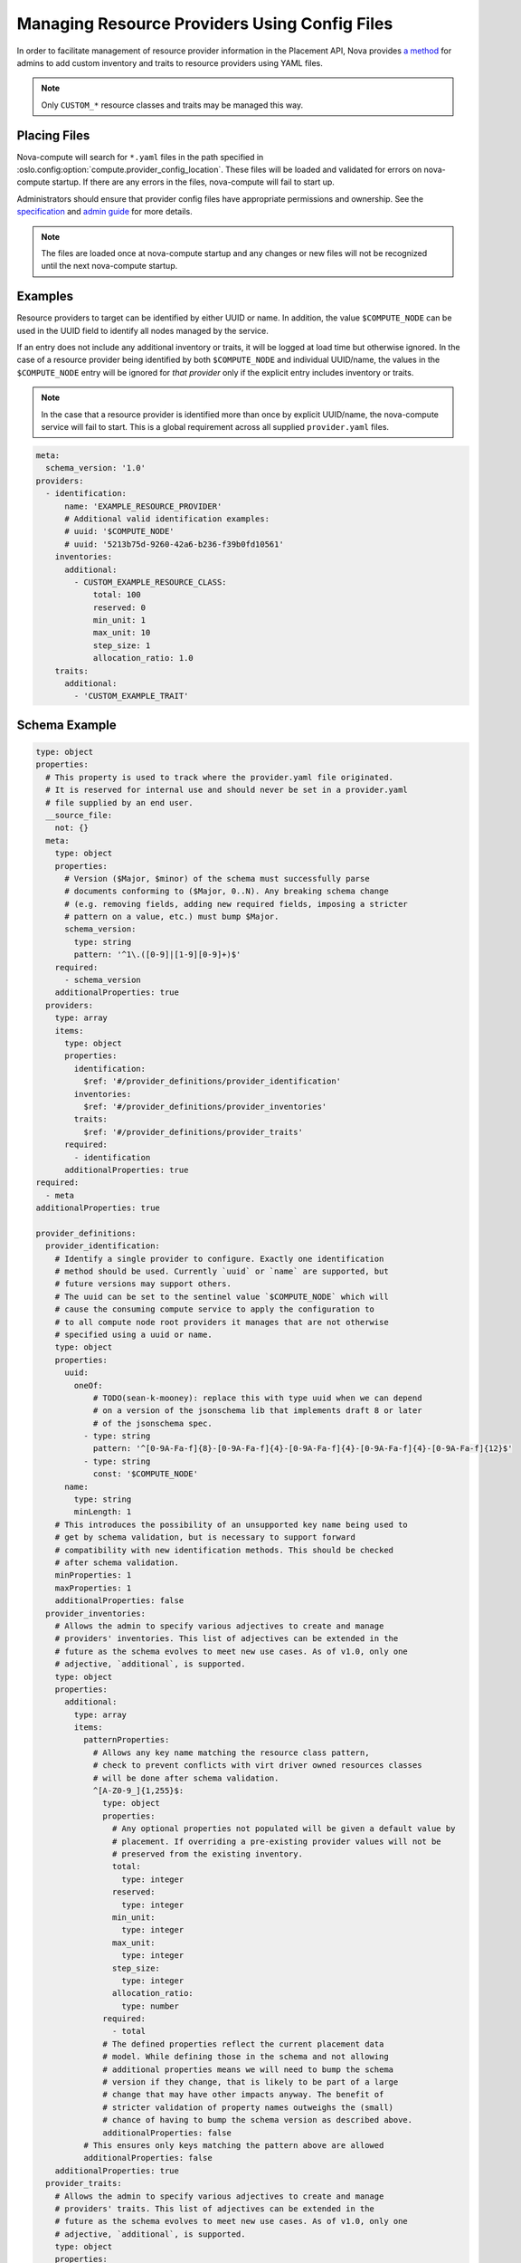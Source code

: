 ==============================================
Managing Resource Providers Using Config Files
==============================================

In order to facilitate management of resource provider information in the
Placement API, Nova provides `a method`__ for admins to add custom inventory
and traits to resource providers using YAML files.

__ https://specs.openstack.org/openstack/nova-specs/specs/ussuri/approved/provider-config-file.html

.. note::

    Only ``CUSTOM_*`` resource classes and traits may be managed this way.

Placing Files
-------------

Nova-compute will search for ``*.yaml`` files in the path specified in
:oslo.config:option:`compute.provider_config_location`. These files will be
loaded and validated for errors on nova-compute startup. If there are any
errors in the files, nova-compute will fail to start up.

Administrators should ensure that provider config files have appropriate
permissions and ownership. See the `specification`__ and `admin guide`__
for more details.

__ https://specs.openstack.org/openstack/nova-specs/specs/ussuri/approved/provider-config-file.html
__ https://docs.openstack.org/nova/latest/admin/managing-resource-providers.html

.. note::

    The files are loaded once at nova-compute startup and any changes or new
    files will not be recognized until the next nova-compute startup.

Examples
--------

Resource providers to target can be identified by either UUID or name. In
addition, the value ``$COMPUTE_NODE`` can be used in the UUID field to
identify all nodes managed by the service.

If an entry does not include any additional inventory or traits, it will be
logged at load time but otherwise ignored. In the case of a resource provider
being identified by both ``$COMPUTE_NODE`` and individual UUID/name, the
values in the ``$COMPUTE_NODE`` entry will be ignored for *that provider* only
if the explicit entry includes inventory or traits.

.. note::

    In the case that a resource provider is identified more than once by
    explicit UUID/name, the nova-compute service will fail to start. This
    is a global requirement across all supplied ``provider.yaml`` files.

.. code-block:: yaml

    meta:
      schema_version: '1.0'
    providers:
      - identification:
          name: 'EXAMPLE_RESOURCE_PROVIDER'
          # Additional valid identification examples:
          # uuid: '$COMPUTE_NODE'
          # uuid: '5213b75d-9260-42a6-b236-f39b0fd10561'
        inventories:
          additional:
            - CUSTOM_EXAMPLE_RESOURCE_CLASS:
                total: 100
                reserved: 0
                min_unit: 1
                max_unit: 10
                step_size: 1
                allocation_ratio: 1.0
        traits:
          additional:
            - 'CUSTOM_EXAMPLE_TRAIT'

Schema Example
--------------
.. code-block:: yaml

  type: object
  properties:
    # This property is used to track where the provider.yaml file originated.
    # It is reserved for internal use and should never be set in a provider.yaml
    # file supplied by an end user.
    __source_file:
      not: {}
    meta:
      type: object
      properties:
        # Version ($Major, $minor) of the schema must successfully parse
        # documents conforming to ($Major, 0..N). Any breaking schema change
        # (e.g. removing fields, adding new required fields, imposing a stricter
        # pattern on a value, etc.) must bump $Major.
        schema_version:
          type: string
          pattern: '^1\.([0-9]|[1-9][0-9]+)$'
      required:
        - schema_version
      additionalProperties: true
    providers:
      type: array
      items:
        type: object
        properties:
          identification:
            $ref: '#/provider_definitions/provider_identification'
          inventories:
            $ref: '#/provider_definitions/provider_inventories'
          traits:
            $ref: '#/provider_definitions/provider_traits'
        required:
          - identification
        additionalProperties: true
  required:
    - meta
  additionalProperties: true

  provider_definitions:
    provider_identification:
      # Identify a single provider to configure. Exactly one identification
      # method should be used. Currently `uuid` or `name` are supported, but
      # future versions may support others.
      # The uuid can be set to the sentinel value `$COMPUTE_NODE` which will
      # cause the consuming compute service to apply the configuration to
      # to all compute node root providers it manages that are not otherwise
      # specified using a uuid or name.
      type: object
      properties:
        uuid:
          oneOf:
              # TODO(sean-k-mooney): replace this with type uuid when we can depend
              # on a version of the jsonschema lib that implements draft 8 or later
              # of the jsonschema spec.
            - type: string
              pattern: '^[0-9A-Fa-f]{8}-[0-9A-Fa-f]{4}-[0-9A-Fa-f]{4}-[0-9A-Fa-f]{4}-[0-9A-Fa-f]{12}$'
            - type: string
              const: '$COMPUTE_NODE'
        name:
          type: string
          minLength: 1
      # This introduces the possibility of an unsupported key name being used to
      # get by schema validation, but is necessary to support forward
      # compatibility with new identification methods. This should be checked
      # after schema validation.
      minProperties: 1
      maxProperties: 1
      additionalProperties: false
    provider_inventories:
      # Allows the admin to specify various adjectives to create and manage
      # providers' inventories. This list of adjectives can be extended in the
      # future as the schema evolves to meet new use cases. As of v1.0, only one
      # adjective, `additional`, is supported.
      type: object
      properties:
        additional:
          type: array
          items:
            patternProperties:
              # Allows any key name matching the resource class pattern,
              # check to prevent conflicts with virt driver owned resources classes
              # will be done after schema validation.
              ^[A-Z0-9_]{1,255}$:
                type: object
                properties:
                  # Any optional properties not populated will be given a default value by
                  # placement. If overriding a pre-existing provider values will not be
                  # preserved from the existing inventory.
                  total:
                    type: integer
                  reserved:
                    type: integer
                  min_unit:
                    type: integer
                  max_unit:
                    type: integer
                  step_size:
                    type: integer
                  allocation_ratio:
                    type: number
                required:
                  - total
                # The defined properties reflect the current placement data
                # model. While defining those in the schema and not allowing
                # additional properties means we will need to bump the schema
                # version if they change, that is likely to be part of a large
                # change that may have other impacts anyway. The benefit of
                # stricter validation of property names outweighs the (small)
                # chance of having to bump the schema version as described above.
                additionalProperties: false
            # This ensures only keys matching the pattern above are allowed
            additionalProperties: false
      additionalProperties: true
    provider_traits:
      # Allows the admin to specify various adjectives to create and manage
      # providers' traits. This list of adjectives can be extended in the
      # future as the schema evolves to meet new use cases. As of v1.0, only one
      # adjective, `additional`, is supported.
      type: object
      properties:
        additional:
          type: array
          items:
            # Allows any value matching the trait pattern here, additional
            # validation will be done after schema validation.
            type: string
            pattern: '^[A-Z0-9_]{1,255}$'
      additionalProperties: true

.. note::

    When creating a ``provider.yaml`` config file it is recommended to use the
    schema provided by nova to validate the config using a simple jsonschema
    validator rather than starting the nova compute agent to enable faster
    iteration.

